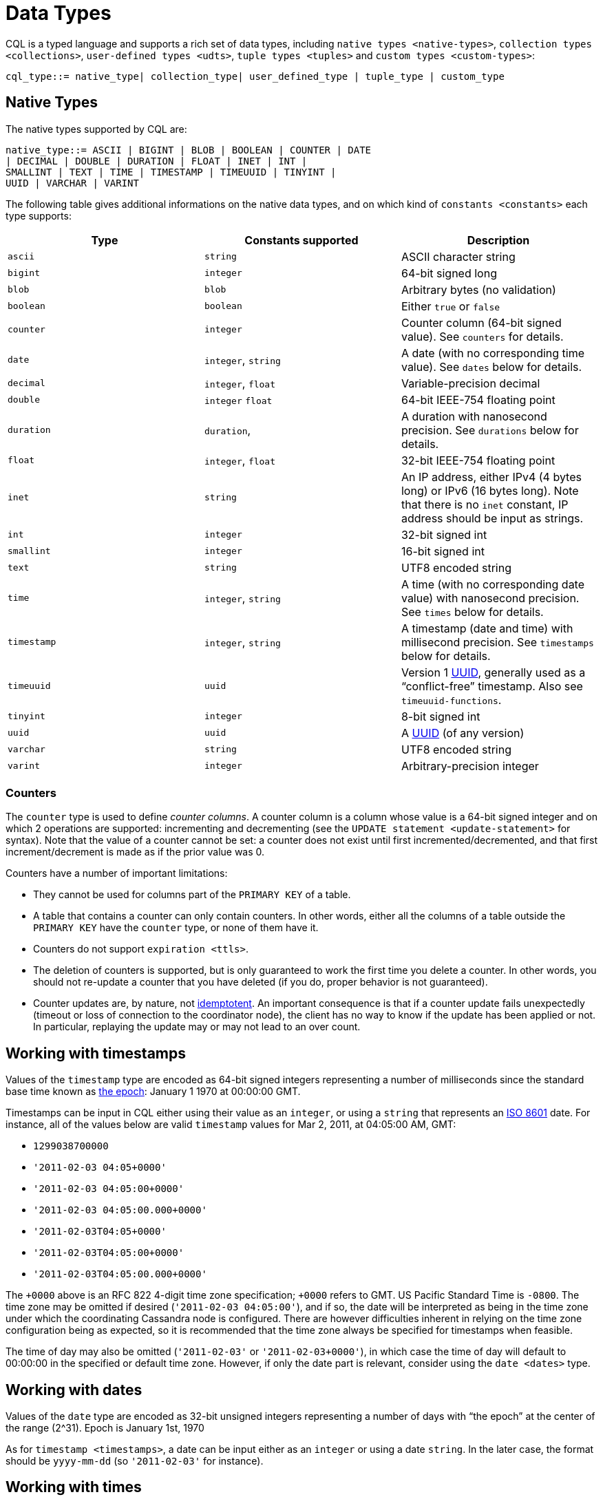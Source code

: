 = Data Types

CQL is a typed language and supports a rich set of data types, including
`native types <native-types>`, `collection types <collections>`,
`user-defined types <udts>`, `tuple types <tuples>` and `custom
types <custom-types>`:

[source, bnf]
----
cql_type::= native_type| collection_type| user_defined_type | tuple_type | custom_type
----

== Native Types

The native types supported by CQL are:

[source, bnf]
----
native_type::= ASCII | BIGINT | BLOB | BOOLEAN | COUNTER | DATE
| DECIMAL | DOUBLE | DURATION | FLOAT | INET | INT |
SMALLINT | TEXT | TIME | TIMESTAMP | TIMEUUID | TINYINT |
UUID | VARCHAR | VARINT
----

The following table gives additional informations on the native data
types, and on which kind of `constants <constants>` each type supports:

[cols=",,",options="header",]
|===
| Type | Constants supported | Description

| `ascii` | `string` | ASCII character string
| `bigint` | `integer` | 64-bit signed long
| `blob` | `blob` | Arbitrary bytes (no validation)
| `boolean` | `boolean` | Either `true` or `false` 
| `counter` | `integer` | Counter column (64-bit signed value). See `counters` for details.
| `date` | `integer`, `string` | A date (with no corresponding time value). See `dates` below for details.
| `decimal` | `integer`, `float` | Variable-precision decimal
| `double` | `integer` `float` | 64-bit IEEE-754 floating point
| `duration` | `duration`, | A duration with nanosecond precision. See `durations` below for details.
| `float` | `integer`, `float` | 32-bit IEEE-754 floating point
| `inet` | `string` | An IP address, either IPv4 (4 bytes long) or IPv6 (16 bytes long). Note
that there is no `inet` constant, IP address should be input as strings.
| `int` | `integer` | 32-bit signed int
| `smallint` | `integer` | 16-bit signed int
| `text` | `string` | UTF8 encoded string
| `time` | `integer`, `string` | A time (with no corresponding date value) with nanosecond precision. See
`times` below for details.
| `timestamp` | `integer`, `string` | A timestamp (date and time) with millisecond precision. See `timestamps`
below for details.
| `timeuuid` | `uuid` | Version 1 https://en.wikipedia.org/wiki/Universally_unique_identifier[UUID],
generally used as a “conflict-free” timestamp. Also see `timeuuid-functions`.
| `tinyint` | `integer` | 8-bit signed int
| `uuid` | `uuid` | A https://en.wikipedia.org/wiki/Universally_unique_identifier[UUID] (of any version)
| `varchar` | `string` | UTF8 encoded string
| `varint` | `integer` | Arbitrary-precision integer
|===

=== Counters

The `counter` type is used to define _counter columns_. A counter column
is a column whose value is a 64-bit signed integer and on which 2
operations are supported: incrementing and decrementing (see the
`UPDATE statement
<update-statement>` for syntax). Note that the value of a counter cannot
be set: a counter does not exist until first incremented/decremented,
and that first increment/decrement is made as if the prior value was 0.

[[counter-limitations]]
Counters have a number of important limitations:

* They cannot be used for columns part of the `PRIMARY KEY` of a table.
* A table that contains a counter can only contain counters. In other
words, either all the columns of a table outside the `PRIMARY KEY` have
the `counter` type, or none of them have it.
* Counters do not support `expiration <ttls>`.
* The deletion of counters is supported, but is only guaranteed to work
the first time you delete a counter. In other words, you should not
re-update a counter that you have deleted (if you do, proper behavior is
not guaranteed).
* Counter updates are, by nature, not
https://en.wikipedia.org/wiki/Idempotence[idemptotent]. An important
consequence is that if a counter update fails unexpectedly (timeout or
loss of connection to the coordinator node), the client has no way to
know if the update has been applied or not. In particular, replaying the
update may or may not lead to an over count.

[[timestamps]]
== Working with timestamps

Values of the `timestamp` type are encoded as 64-bit signed integers
representing a number of milliseconds since the standard base time known
as https://en.wikipedia.org/wiki/Unix_time[the epoch]: January 1 1970 at
00:00:00 GMT.

Timestamps can be input in CQL either using their value as an `integer`,
or using a `string` that represents an
https://en.wikipedia.org/wiki/ISO_8601[ISO 8601] date. For instance, all
of the values below are valid `timestamp` values for Mar 2, 2011, at
04:05:00 AM, GMT:

* `1299038700000`
* `'2011-02-03 04:05+0000'`
* `'2011-02-03 04:05:00+0000'`
* `'2011-02-03 04:05:00.000+0000'`
* `'2011-02-03T04:05+0000'`
* `'2011-02-03T04:05:00+0000'`
* `'2011-02-03T04:05:00.000+0000'`

The `+0000` above is an RFC 822 4-digit time zone specification; `+0000`
refers to GMT. US Pacific Standard Time is `-0800`. The time zone may be
omitted if desired (`'2011-02-03 04:05:00'`), and if so, the date will
be interpreted as being in the time zone under which the coordinating
Cassandra node is configured. There are however difficulties inherent in
relying on the time zone configuration being as expected, so it is
recommended that the time zone always be specified for timestamps when
feasible.

The time of day may also be omitted (`'2011-02-03'` or
`'2011-02-03+0000'`), in which case the time of day will default to
00:00:00 in the specified or default time zone. However, if only the
date part is relevant, consider using the `date <dates>` type.

[[dates]]
== Working with dates

Values of the `date` type are encoded as 32-bit unsigned integers
representing a number of days with “the epoch” at the center of the
range (2^31). Epoch is January 1st, 1970

As for `timestamp <timestamps>`, a date can be input either as an
`integer` or using a date `string`. In the later case, the format should
be `yyyy-mm-dd` (so `'2011-02-03'` for instance).

[[times]]
== Working with times

Values of the `time` type are encoded as 64-bit signed integers
representing the number of nanoseconds since midnight.

As for `timestamp <timestamps>`, a time can be input either as an
`integer` or using a `string` representing the time. In the later case,
the format should be `hh:mm:ss[.fffffffff]` (where the sub-second
precision is optional and if provided, can be less than the nanosecond).
So for instance, the following are valid inputs for a time:

* `'08:12:54'`
* `'08:12:54.123'`
* `'08:12:54.123456'`
* `'08:12:54.123456789'`

[[durations]]
== Working with durations

Values of the `duration` type are encoded as 3 signed integer of
variable lengths. The first integer represents the number of months, the
second the number of days and the third the number of nanoseconds. This
is due to the fact that the number of days in a month can change, and a
day can have 23 or 25 hours depending on the daylight saving.
Internally, the number of months and days are decoded as 32 bits
integers whereas the number of nanoseconds is decoded as a 64 bits
integer.

A duration can be input as:

* `(quantity unit)+` like `12h30m` where the unit can be:
** `y`: years (12 months)
** `mo`: months (1 month)
** `w`: weeks (7 days)
** `d`: days (1 day)
** `h`: hours (3,600,000,000,000 nanoseconds)
** `m`: minutes (60,000,000,000 nanoseconds)
** `s`: seconds (1,000,000,000 nanoseconds)
** `ms`: milliseconds (1,000,000 nanoseconds)
** `us` or `µs` : microseconds (1000 nanoseconds)
** `ns`: nanoseconds (1 nanosecond)
* ISO 8601 format: `P[n]Y[n]M[n]DT[n]H[n]M[n]S or P[n]W`
* ISO 8601 alternative format: `P[YYYY]-[MM]-[DD]T[hh]:[mm]:[ss]`

For example:

[source,cql]
----
INSERT INTO RiderResults (rider, race, result) 
   VALUES ('Christopher Froome', 'Tour de France', 89h4m48s);
INSERT INTO RiderResults (rider, race, result) 
   VALUES ('BARDET Romain', 'Tour de France', PT89H8M53S);
INSERT INTO RiderResults (rider, race, result) 
   VALUES ('QUINTANA Nairo', 'Tour de France', P0000-00-00T89:09:09);
----

[[duration-limitation]]
Duration columns cannot be used in a table's `PRIMARY KEY`. This
limitation is due to the fact that durations cannot be ordered. It is
effectively not possible to know if `1mo` is greater than `29d` without
a date context.

A `1d` duration is not equals to a `24h` one as the duration type has
been created to be able to support daylight saving.

== Collections

CQL supports 3 kind of collections: `maps`, `sets` and `lists`. The
types of those collections is defined by:

collection_type: MAP '<' [.title-ref]#cql_type# ','
[.title-ref]#cql_type# '>' : | SET '<' [.title-ref]#cql_type# '>' : |
LIST '<' [.title-ref]#cql_type# '>'

and their values can be inputd using collection literals:

collection_literal: [.title-ref]#map_literal# |
[.title-ref]#set_literal# | [.title-ref]#list_literal# map_literal: '\{'
[ [.title-ref]#term# ':' [.title-ref]#term# (',' [.title-ref]#term# :
[.title-ref]#term#)* ] '}' set_literal: '\{' [ [.title-ref]#term# (','
[.title-ref]#term#)* ] '}' list_literal: '[' [ [.title-ref]#term# (','
[.title-ref]#term#)* ] ']'

Note however that neither `bind_marker` nor `NULL` are supported inside
collection literals.

=== Noteworthy characteristics

Collections are meant for storing/denormalizing relatively small amount
of data. They work well for things like “the phone numbers of a given
user”, “labels applied to an email”, etc. But when items are expected to
grow unbounded (“all messages sent by a user”, “events registered by a
sensor”...), then collections are not appropriate and a specific table
(with clustering columns) should be used. Concretely, (non-frozen)
collections have the following noteworthy characteristics and
limitations:

* Individual collections are not indexed internally. Which means that
even to access a single element of a collection, the while collection
has to be read (and reading one is not paged internally).
* While insertion operations on sets and maps never incur a
read-before-write internally, some operations on lists do. Further, some
lists operations are not idempotent by nature (see the section on
`lists <lists>` below for details), making their retry in case of
timeout problematic. It is thus advised to prefer sets over lists when
possible.

Please note that while some of those limitations may or may not be
removed/improved upon in the future, it is a anti-pattern to use a
(single) collection to store large amounts of data.

=== Maps

A `map` is a (sorted) set of key-value pairs, where keys are unique and
the map is sorted by its keys. You can define and insert a map with:

[source,cql]
----
CREATE TABLE users (
    id text PRIMARY KEY,
    name text,
    favs map<text, text> // A map of text keys, and text values
);

INSERT INTO users (id, name, favs)
           VALUES ('jsmith', 'John Smith', { 'fruit' : 'Apple', 'band' : 'Beatles' });

// Replace the existing map entirely.
UPDATE users SET favs = { 'fruit' : 'Banana' } WHERE id = 'jsmith';
----

Further, maps support:

* Updating or inserting one or more elements:
+
[source,cql]
----
UPDATE users SET favs['author'] = 'Ed Poe' WHERE id = 'jsmith';
UPDATE users SET favs = favs + { 'movie' : 'Cassablanca', 'band' : 'ZZ Top' } WHERE id = 'jsmith';
----
* Removing one or more element (if an element doesn't exist, removing it
is a no-op but no error is thrown):
+
[source,cql]
----
DELETE favs['author'] FROM users WHERE id = 'jsmith';
UPDATE users SET favs = favs - { 'movie', 'band'} WHERE id = 'jsmith';
----
+
Note that for removing multiple elements in a `map`, you remove from it
a `set` of keys.

Lastly, TTLs are allowed for both `INSERT` and `UPDATE`, but in both
case the TTL set only apply to the newly inserted/updated elements. In
other words:

[source,cql]
----
UPDATE users USING TTL 10 SET favs['color'] = 'green' WHERE id = 'jsmith';
----

will only apply the TTL to the `{ 'color' : 'green' }` record, the rest
of the map remaining unaffected.

=== Sets

A `set` is a (sorted) collection of unique values. You can define and
insert a map with:

[source,cql]
----
CREATE TABLE images (
    name text PRIMARY KEY,
    owner text,
    tags set<text> // A set of text values
);

INSERT INTO images (name, owner, tags)
            VALUES ('cat.jpg', 'jsmith', { 'pet', 'cute' });

// Replace the existing set entirely
UPDATE images SET tags = { 'kitten', 'cat', 'lol' } WHERE name = 'cat.jpg';
----

Further, sets support:

* Adding one or multiple elements (as this is a set, inserting an
already existing element is a no-op):
+
[source,cql]
----
UPDATE images SET tags = tags + { 'gray', 'cuddly' } WHERE name = 'cat.jpg';
----
* Removing one or multiple elements (if an element doesn't exist,
removing it is a no-op but no error is thrown):
+
[source,cql]
----
UPDATE images SET tags = tags - { 'cat' } WHERE name = 'cat.jpg';
----

Lastly, as for `maps <maps>`, TTLs if used only apply to the newly
inserted values.

=== Lists

[NOTE]
.Note
====
As mentioned above and further discussed at the end of this section,
lists have limitations and specific performance considerations that you
should take into account before using them. In general, if you can use a
`set <sets>` instead of list, always prefer a set.
====A `list` is a (sorted) collection of non-unique values where
elements are ordered by there position in the list. You can define and
insert a list with:

[source,cql]
----
CREATE TABLE plays (
    id text PRIMARY KEY,
    game text,
    players int,
    scores list<int> // A list of integers
)

INSERT INTO plays (id, game, players, scores)
           VALUES ('123-afde', 'quake', 3, [17, 4, 2]);

// Replace the existing list entirely
UPDATE plays SET scores = [ 3, 9, 4] WHERE id = '123-afde';
----

Further, lists support:

* Appending and prepending values to a list:
+
[source,cql]
----
UPDATE plays SET players = 5, scores = scores + [ 14, 21 ] WHERE id = '123-afde';
UPDATE plays SET players = 6, scores = [ 3 ] + scores WHERE id = '123-afde';
----
* Setting the value at a particular position in the list. This imply
that the list has a pre-existing element for that position or an error
will be thrown that the list is too small:
+
[source,cql]
----
UPDATE plays SET scores[1] = 7 WHERE id = '123-afde';
----
* Removing an element by its position in the list. This imply that the
list has a pre-existing element for that position or an error will be
thrown that the list is too small. Further, as the operation removes an
element from the list, the list size will be diminished by 1, shifting
the position of all the elements following the one deleted:
+
[source,cql]
----
DELETE scores[1] FROM plays WHERE id = '123-afde';
----
* Deleting _all_ the occurrences of particular values in the list (if a
particular element doesn't occur at all in the list, it is simply
ignored and no error is thrown):
+
[source,cql]
----
UPDATE plays SET scores = scores - [ 12, 21 ] WHERE id = '123-afde';
----

[WARNING]
.Warning
====
The append and prepend operations are not idempotent by nature. So in
particular, if one of these operation timeout, then retrying the
operation is not safe and it may (or may not) lead to
appending/prepending the value twice.
====[WARNING]
.Warning
====
Setting and removing an element by position and removing occurences of
particular values incur an internal _read-before-write_. They will thus
run more slowly and take more ressources than usual updates (with the
exclusion of conditional write that have their own cost).
====Lastly, as for `maps <maps>`, TTLs when used only apply to the newly
inserted values.

[[udts]]
== User-Defined Types

CQL support the definition of user-defined types (UDT for short). Such a
type can be created, modified and removed using the
`create_type_statement`, `alter_type_statement` and
`drop_type_statement` described below. But once created, a UDT is simply
referred to by its name:

user_defined_type: [.title-ref]#udt_name# udt_name: [
[.title-ref]#keyspace_name# '.' ] [.title-ref]#identifier#

=== Creating a UDT

Creating a new user-defined type is done using a `CREATE TYPE` statement
defined by:

create_type_statement: CREATE TYPE [ IF NOT EXISTS ]
[.title-ref]#udt_name# : '(' [.title-ref]#field_definition# ( ','
[.title-ref]#field_definition# )* ')' field_definition:
[.title-ref]#identifier# [.title-ref]#cql_type#

A UDT has a name (used to declared columns of that type) and is a set of
named and typed fields. Fields name can be any type, including
collections or other UDT. For instance:

[source,cql]
----
CREATE TYPE phone (
    country_code int,
    number text,
)

CREATE TYPE address (
    street text,
    city text,
    zip text,
    phones map<text, phone>
)

CREATE TABLE user (
    name text PRIMARY KEY,
    addresses map<text, frozen<address>>
)
----

Note that:

* Attempting to create an already existing type will result in an error
unless the `IF NOT EXISTS` option is used. If it is used, the statement
will be a no-op if the type already exists.
* A type is intrinsically bound to the keyspace in which it is created,
and can only be used in that keyspace. At creation, if the type name is
prefixed by a keyspace name, it is created in that keyspace. Otherwise,
it is created in the current keyspace.
* As of Cassandra , UDT have to be frozen in most cases, hence the
`frozen<address>` in the table definition above. Please see the section
on `frozen <frozen>` for more details.

=== UDT literals

Once a used-defined type has been created, value can be input using a
UDT literal:

udt_literal: '\{' [.title-ref]#identifier# ':' [.title-ref]#term# ( ','
[.title-ref]#identifier# ':' [.title-ref]#term# )* '}'

In other words, a UDT literal is like a `map <maps>` literal but its
keys are the names of the fields of the type. For instance, one could
insert into the table define in the previous section using:

[source,cql]
----
INSERT INTO user (name, addresses)
          VALUES ('z3 Pr3z1den7', {
              'home' : {
                  street: '1600 Pennsylvania Ave NW',
                  city: 'Washington',
                  zip: '20500',
                  phones: { 'cell' : { country_code: 1, number: '202 456-1111' },
                            'landline' : { country_code: 1, number: '...' } }
              },
              'work' : {
                  street: '1600 Pennsylvania Ave NW',
                  city: 'Washington',
                  zip: '20500',
                  phones: { 'fax' : { country_code: 1, number: '...' } }
              }
          })
----

To be valid, a UDT literal should only include fields defined by the
type it is a literal of, but it can omit some field (in which case those
will be `null`).

=== Altering a UDT

An existing user-defined type can be modified using an `ALTER TYPE`
statement:

alter_type_statement: ALTER TYPE [.title-ref]#udt_name#
[.title-ref]#alter_type_modification# alter_type_modification: ADD
[.title-ref]#field_definition# : | RENAME [.title-ref]#identifier# TO
[.title-ref]#identifier# ( [.title-ref]#identifier# TO
[.title-ref]#identifier# )*

You can:

* add a new field to the type (`ALTER TYPE address ADD country text`).
That new field will be `null` for any values of the type created before
the addition.
* rename the fields of the type
(`ALTER TYPE address RENAME zip TO zipcode`).

=== Dropping a UDT

You can drop an existing user-defined type using a `DROP TYPE`
statement:

drop_type_statement: DROP TYPE [ IF EXISTS ] [.title-ref]#udt_name#

Dropping a type results in the immediate, irreversible removal of that
type. However, attempting to drop a type that is still in use by another
type, table or function will result in an error.

If the type dropped does not exist, an error will be returned unless
`IF EXISTS` is used, in which case the operation is a no-op.

== Tuples

CQL also support tuples and tuple types (where the elements can be of
different types). Functionally, tuples can be though as anonymous UDT
with anonymous fields. Tuple types and tuple literals are defined by:

tuple_type: TUPLE '<' [.title-ref]#cql_type# ( ','
[.title-ref]#cql_type# )* '>' tuple_literal: '(' [.title-ref]#term# (
',' [.title-ref]#term# )* ')'

and can be used thusly:

[source,cql]
----
CREATE TABLE durations (
    event text,
    duration tuple<int, text>,
)

INSERT INTO durations (event, duration) VALUES ('ev1', (3, 'hours'));
----

Unlike other "composed" types (collections and UDT), a tuple is always
`frozen <frozen>` (without the need of the [.title-ref]#frozen# keyword)
and it is not possible to update only some elements of a tuple (without
updating the whole tuple). Also, a tuple literal should always have the
same number of value than declared in the type it is a tuple of (some of
those values can be null but they need to be explicitly declared as so).

== Custom Types

[NOTE]
.Note
====
Custom types exists mostly for backward compatiliby purposes and their
usage is discouraged. Their usage is complex, not user friendly and the
other provided types, particularly `user-defined types <udts>`, should
almost always be enough.
====A custom type is defined by:

custom_type: [.title-ref]#string#

A custom type is a `string` that contains the name of Java class that
extends the server side `AbstractType` class and that can be loaded by
Cassandra (it should thus be in the `CLASSPATH` of every node running
Cassandra). That class will define what values are valid for the type
and how the time sorts when used for a clustering column. For any other
purpose, a value of a custom type is the same than that of a `blob`, and
can in particular be input using the `blob` literal syntax.
